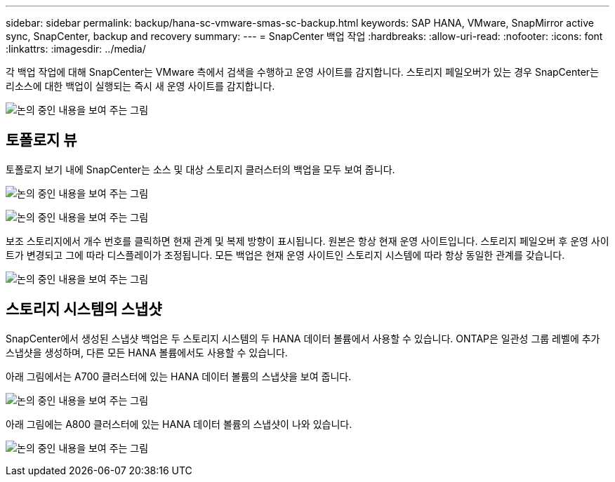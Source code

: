 ---
sidebar: sidebar 
permalink: backup/hana-sc-vmware-smas-sc-backup.html 
keywords: SAP HANA, VMware, SnapMirror active sync, SnapCenter, backup and recovery 
summary:  
---
= SnapCenter 백업 작업
:hardbreaks:
:allow-uri-read: 
:nofooter: 
:icons: font
:linkattrs: 
:imagesdir: ../media/


[role="lead"]
각 백업 작업에 대해 SnapCenter는 VMware 측에서 검색을 수행하고 운영 사이트를 감지합니다. 스토리지 페일오버가 있는 경우 SnapCenter는 리소스에 대한 백업이 실행되는 즉시 새 운영 사이트를 감지합니다.

image:sc-saphana-vmware-smas-image31.png["논의 중인 내용을 보여 주는 그림"]



== 토폴로지 뷰

토폴로지 보기 내에 SnapCenter는 소스 및 대상 스토리지 클러스터의 백업을 모두 보여 줍니다.

image:sc-saphana-vmware-smas-image32.png["논의 중인 내용을 보여 주는 그림"]

image:sc-saphana-vmware-smas-image33.png["논의 중인 내용을 보여 주는 그림"]

보조 스토리지에서 개수 번호를 클릭하면 현재 관계 및 복제 방향이 표시됩니다. 원본은 항상 현재 운영 사이트입니다. 스토리지 페일오버 후 운영 사이트가 변경되고 그에 따라 디스플레이가 조정됩니다. 모든 백업은 현재 운영 사이트인 스토리지 시스템에 따라 항상 동일한 관계를 갖습니다.

image:sc-saphana-vmware-smas-image34.png["논의 중인 내용을 보여 주는 그림"]



== 스토리지 시스템의 스냅샷

SnapCenter에서 생성된 스냅샷 백업은 두 스토리지 시스템의 두 HANA 데이터 볼륨에서 사용할 수 있습니다. ONTAP은 일관성 그룹 레벨에 추가 스냅샷을 생성하며, 다른 모든 HANA 볼륨에서도 사용할 수 있습니다.

아래 그림에서는 A700 클러스터에 있는 HANA 데이터 볼륨의 스냅샷을 보여 줍니다.

image:sc-saphana-vmware-smas-image35.png["논의 중인 내용을 보여 주는 그림"]

아래 그림에는 A800 클러스터에 있는 HANA 데이터 볼륨의 스냅샷이 나와 있습니다.

image:sc-saphana-vmware-smas-image36.png["논의 중인 내용을 보여 주는 그림"]

